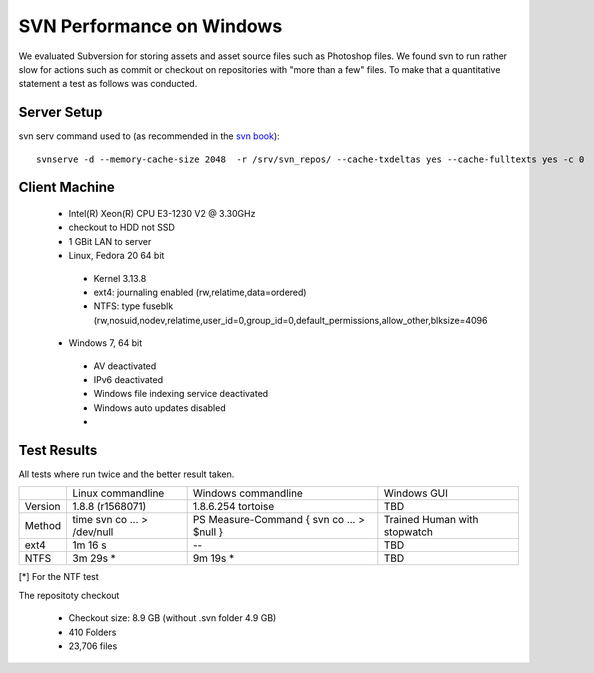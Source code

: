 SVN Performance on Windows
==========================

We evaluated Subversion for storing assets and asset source files such as Photoshop files.
We found svn to run rather slow for actions such as commit or checkout on repositories with "more than a few" files.
To make that a quantitative statement a test as follows was conducted.

Server Setup
------------

svn serv command used to (as recommended in the `svn book <http://svnbook.red-bean.com/en/1.7/svn.serverconfig.optimization.html>`_)::

    svnserve -d --memory-cache-size 2048  -r /srv/svn_repos/ --cache-txdeltas yes --cache-fulltexts yes -c 0

Client Machine
--------------

 * Intel(R) Xeon(R) CPU E3-1230 V2 @ 3.30GHz
 * checkout to HDD not SSD
 * 1 GBit LAN to server
 * Linux, Fedora 20 64 bit

  * Kernel 3.13.8
  * ext4: journaling enabled (rw,relatime,data=ordered)
  * NTFS: type fuseblk (rw,nosuid,nodev,relatime,user_id=0,group_id=0,default_permissions,allow_other,blksize=4096

 * Windows 7, 64 bit

  * AV deactivated
  * IPv6 deactivated
  * Windows file indexing service deactivated
  * Windows auto updates disabled
  *


Test Results
------------

All tests where run twice and the better result taken.

+------------+-------------------+----------------------+------------------+
|            | Linux commandline | Windows commandline  | Windows GUI      |
+------------+-------------------+----------------------+------------------+
| Version    |  1.8.8 (r1568071) |1.8.6.254 tortoise    |       TBD        |
+------------+-------------------+----------------------+------------------+
| Method     |  time svn co ...  | PS Measure-Command { | Trained Human    |
|            |  > /dev/null      | svn co ... > $null } | with stopwatch   |
+------------+-------------------+----------------------+------------------+
| ext4       |         1m 16  s  |            --        |       TBD        |
+------------+-------------------+----------------------+------------------+
| NTFS       |         3m 29s *  |            9m 19s *  |       TBD        |
+------------+-------------------+----------------------+------------------+

[*] For the NTF test


The repositoty checkout

 * Checkout size: 8.9 GB (without .svn folder 4.9 GB)
 * 410 Folders
 * 23,706 files
